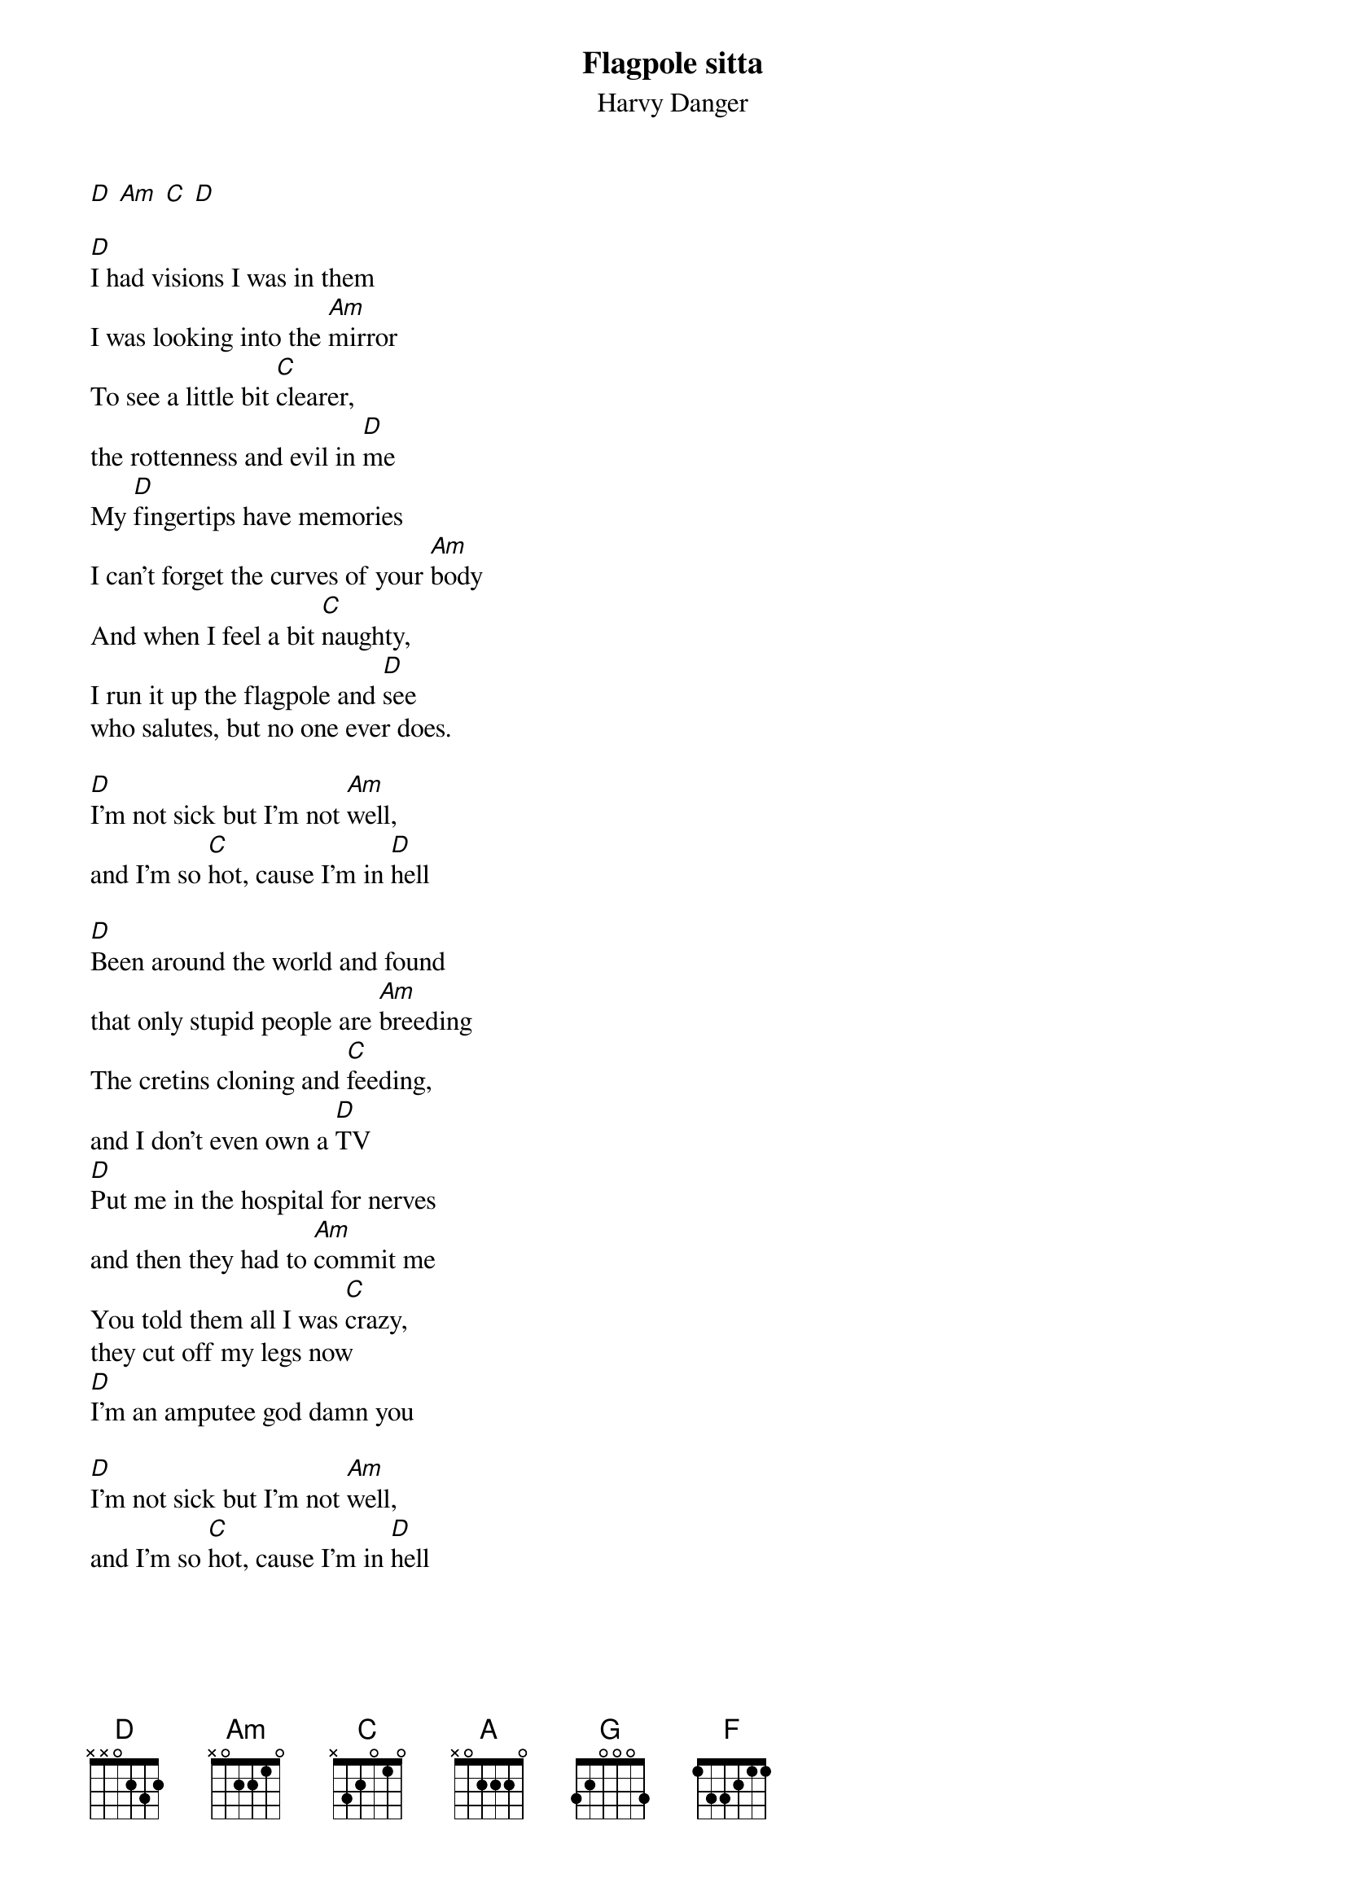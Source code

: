 {t:Flagpole sitta}
{st:Harvy Danger}

[D] [Am] [C] [D]
#----------------------------------------------------------------------|
#----------------------------------------------------------------------|
#7----9----11----14----12----11----9----7----5----9----5----9----7-----|
#----------------------------------------------------------------------|
#5----7----9-----12----10-----9----7----5----3----7----3----7----5-----|
#----------------------------------------------------------------------|

[D]I had visions I was in them
I was looking into the [Am]mirror
To see a little bit [C]clearer,
the rottenness and evil in [D]me
My [D]fingertips have memories
I can't forget the curves of your [Am]body
And when I feel a bit [C]naughty,
I run it up the flagpole and [D]see
who salutes, but no one ever does.

[D]I'm not sick but I'm not [Am]well,
and I'm so [C]hot, cause I'm in [D]hell

[D]Been around the world and found
that only stupid people are [Am]breeding
The cretins cloning and [C]feeding,
and I don't even own a [D]TV
[D]Put me in the hospital for nerves
and then they had to [Am]commit me
You told them all I was [C]crazy,
they cut off my legs now
[D]I'm an amputee god damn you

[D]I'm not sick but I'm not [Am]well,
and I'm so [C]hot, cause I'm in [D]hell
{colb}
[D]I'm not sick but I'm not [Am]well,
and it's a [C]sin, to live so [D]well

[A]I wanna publish [G]'zines,
and rage against ma[F]chines
I wanna [G]pierce my tongue,
it doesn't hurt, it feels[A] fine
The trivial sub[G]lime,
I'd like to turn off [F]time
and kill my [A]mind...
you kill my [D]mind... mind...

[D]Paranoia, paranoia,
everybody's comin' to [Am]get me
Just say you never [C]met me,
I'm running underground with the [D]moles 
digging holes

[D]Hear the voices in my head -
I swear to god it sounds like they're [Am]snoring
But if you're bored then you're [C]boring,
the agony and the [D]irony they're killing me...well

[D]I'm not sick but I'm not [Am]well,
and I'm so [C]hot, cause I'm in [D]hell
[D]I'm not sick but I'm not [Am]well,
and it's a [C]sin, to live so [D]well
[D] [C-slide-D] [C-slide-D] [C-slide-D] [C-slide-D]
#
#OUTRO
#-------------------------------------------------|
#-------------------------------------------------|
#7b----7b----7b----7b----7b----7b----7b----x--/5--|
#-------------------------------------------------|  x4
#5b----5b----5b----5b----5b----5b----5b----x--/3--|
#-------------------------------------------------|
#
#Questions? Comments?
#pmikeytide@yahoo.com
